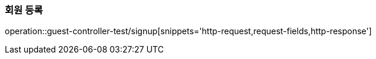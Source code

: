 [[guest-signup]]
=== 회원 등록
operation::guest-controller-test/signup[snippets='http-request,request-fields,http-response']